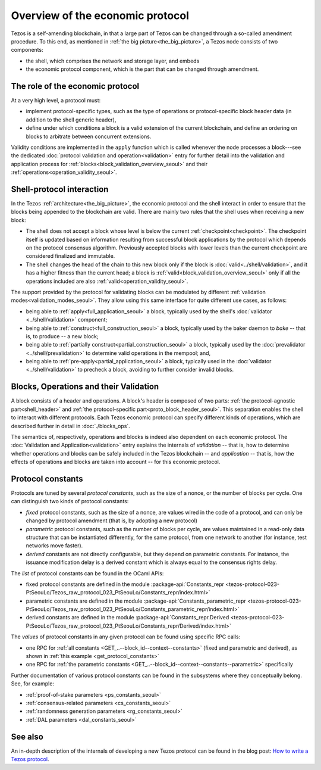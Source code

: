Overview of the economic protocol
=================================

Tezos is a self-amending blockchain, in that a large part of Tezos can be
changed through a so-called amendment procedure. To this end, as mentioned in
:ref:`the big picture<the_big_picture>`, a Tezos node consists of two
components:

- the shell, which comprises the network and storage layer, and embeds
- the economic protocol component, which is the part that can be changed through amendment.

The role of the economic protocol
~~~~~~~~~~~~~~~~~~~~~~~~~~~~~~~~~

.. FIXME tezos/tezos#3921:

   Update for pipelined validation up to Lima.

At a very high level, a protocol must:

- implement protocol-specific types, such as the type of operations or
  protocol-specific block header data (in addition to the shell
  generic header),

- define under which conditions a block is a valid extension of the
  current blockchain, and define an ordering on blocks to arbitrate
  between concurrent extensions.

Validity conditions are implemented in the ``apply`` function which is
called whenever the node processes a block---see the dedicated
:doc:`protocol validation and operation<validation>` entry for further
detail into the validation and application process for
:ref:`blocks<block_validation_overview_seoul>` and their
:ref:`operations<operation_validity_seoul>`.

.. _shell_proto_interact_seoul:

Shell-protocol interaction
~~~~~~~~~~~~~~~~~~~~~~~~~~

In the Tezos :ref:`architecture<the_big_picture>`, the economic
protocol and the shell interact in order to ensure that the blocks
being appended to the blockchain are valid. There are mainly two rules
that the shell uses when receiving a new block:

- The shell does not accept a block whose level is below the current
  :ref:`checkpoint<checkpoint>`. The checkpoint itself is updated based
  on information resulting from successful block applications by the
  protocol which depends on the protocol consensus algorithm. Previously
  accepted blocks with lower levels than the current checkpoint are
  considered finalized and immutable.
- The shell changes the head of the chain to this new block only if
  the block is :doc:`valid<../shell/validation>`, and it has a higher
  fitness than the current head; a block is
  :ref:`valid<block_validation_overview_seoul>` only if all the
  operations included are also
  :ref:`valid<operation_validity_seoul>`.

The support provided by the protocol for validating blocks can be
modulated by different :ref:`validation
modes<validation_modes_seoul>`. They allow using this same
interface for quite different use cases, as follows:

- being able to :ref:`apply<full_application_seoul>` a block,
  typically used by the shell's :doc:`validator <../shell/validation>`
  component;
- being able to :ref:`construct<full_construction_seoul>` a block,
  typically used by the baker daemon to *bake* -- that is, to produce
  -- a new block;
- being able to :ref:`partially construct<partial_construction_seoul>`
  a block, typically used by the :doc:`prevalidator
  <../shell/prevalidation>` to determine valid operations in the
  mempool; and,
- being able to :ref:`pre-apply<partial_application_seoul>` a
  block, typically used in the :doc:`validator <../shell/validation>`
  to precheck a block, avoiding to further consider invalid blocks.

.. _block_contents_seoul:

Blocks, Operations and their Validation
~~~~~~~~~~~~~~~~~~~~~~~~~~~~~~~~~~~~~~~

.. FIXME tezos/tezos#3914:

   Integrate protocol-specific block parts in the blocks and ops
   entry.

A block consists of a header and operations. A block's header is
composed of two parts: :ref:`the protocol-agnostic part<shell_header>`
and :ref:`the protocol-specific part<proto_block_header_seoul>`.
This separation enables the shell to interact with different
protocols. Each Tezos economic protocol can specify different kinds of
operations, which are described further in detail in
:doc:`./blocks_ops`.

The semantics of, respectively, operations and blocks is indeed also
dependent on each economic protocol. The :doc:`Validation and
Application<validation>` entry explains the internals of *validation*
-- that is, how to determine whether operations and blocks can be
safely included in the Tezos blockchain -- and *application* --
that is, how the effects of operations and blocks are taken into
account -- for this economic protocol.

.. _protocol_constants_seoul:

Protocol constants
~~~~~~~~~~~~~~~~~~

Protocols are tuned by several *protocol constants*, such as the size
of a nonce, or the number of blocks per cycle. One can distinguish two
kinds of protocol constants:

- *fixed* protocol constants, such as the size of a nonce, are values
  wired in the code of a protocol, and can only be changed by protocol
  amendment (that is, by adopting a new protocol)

- *parametric* protocol constants, such as the number of blocks per
  cycle, are values maintained in a read-only data structure that can
  be instantiated differently, for the same protocol, from one network
  to another (for instance, test networks move faster).

- *derived* constants are not directly configurable, but they depend
  on parametric constants. For instance, the issuance modification
  delay is a derived constant which is always equal to the consensus
  rights delay.

The *list* of protocol constants can be found in the OCaml APIs:

- fixed protocol constants are defined in the module
  :package-api:`Constants_repr
  <tezos-protocol-023-PtSeouLo/Tezos_raw_protocol_023_PtSeouLo/Constants_repr/index.html>`
- parametric constants are defined in the module
  :package-api:`Constants_parametric_repr
  <tezos-protocol-023-PtSeouLo/Tezos_raw_protocol_023_PtSeouLo/Constants_parametric_repr/index.html>`

- derived constants are defined in the module
  :package-api:`Constants_repr.Derived
  <tezos-protocol-023-PtSeouLo/Tezos_raw_protocol_023_PtSeouLo/Constants_repr/Derived/index.html>`


The *values* of protocol constants in any given protocol can be found using specific RPC calls:

- one RPC for :ref:`all constants
  <GET_..--block_id--context--constants>` (fixed and parametric and
  derived), as shown in :ref:`this example <get_protocol_constants>`

- one RPC for :ref:`the parametric constants
  <GET_..--block_id--context--constants--parametric>` specifically

Further documentation of various protocol constants can be found in the subsystems where they conceptually belong.
See, for example:

- :ref:`proof-of-stake parameters <ps_constants_seoul>`
- :ref:`consensus-related parameters <cs_constants_seoul>`
- :ref:`randomness generation parameters <rg_constants_seoul>`
- :ref:`DAL parameters <dal_constants_seoul>`

See also
~~~~~~~~

An in-depth description of the internals of developing a new Tezos
protocol can be found in the blog post: `How to write a Tezos protocol
<https://research-development.nomadic-labs.com/how-to-write-a-tezos-protocol.html>`_.
